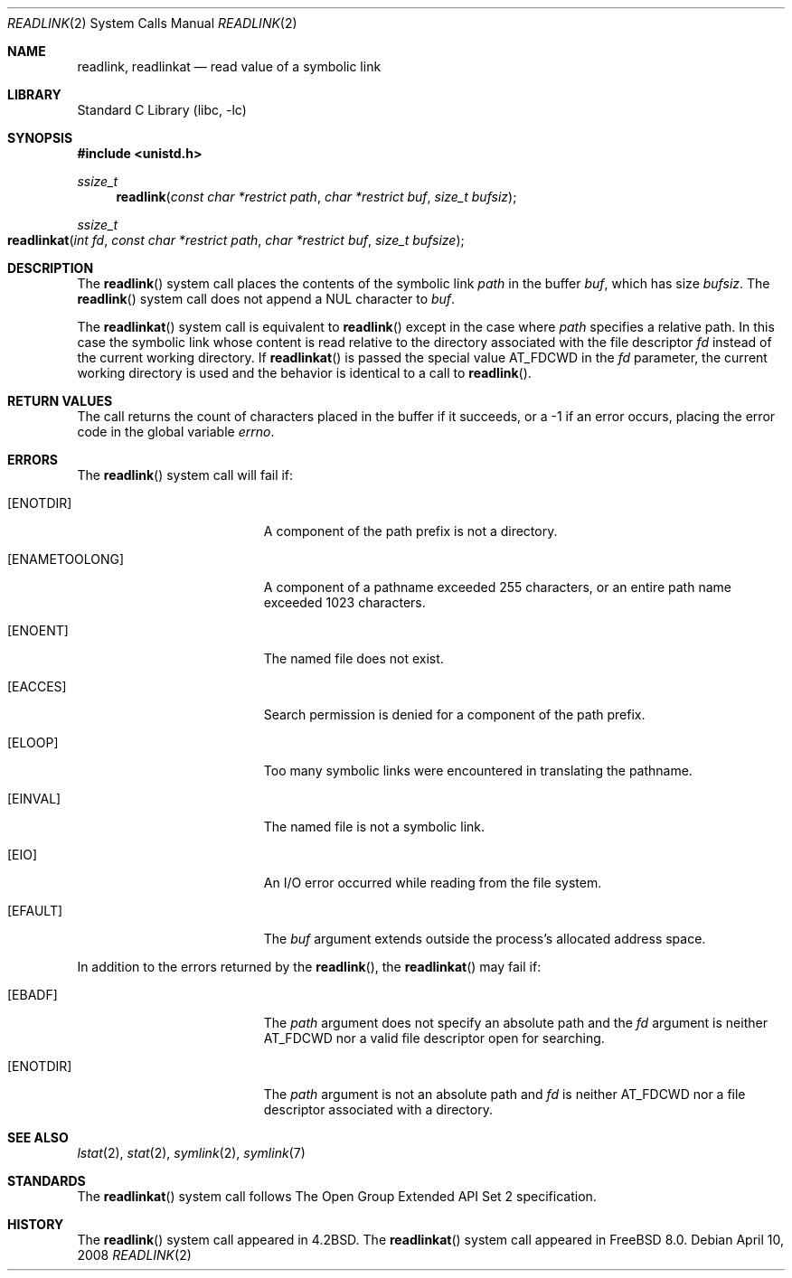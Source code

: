 .\" Copyright (c) 1983, 1991, 1993
.\"	The Regents of the University of California.  All rights reserved.
.\"
.\" Redistribution and use in source and binary forms, with or without
.\" modification, are permitted provided that the following conditions
.\" are met:
.\" 1. Redistributions of source code must retain the above copyright
.\"    notice, this list of conditions and the following disclaimer.
.\" 2. Redistributions in binary form must reproduce the above copyright
.\"    notice, this list of conditions and the following disclaimer in the
.\"    documentation and/or other materials provided with the distribution.
.\" 4. Neither the name of the University nor the names of its contributors
.\"    may be used to endorse or promote products derived from this software
.\"    without specific prior written permission.
.\"
.\" THIS SOFTWARE IS PROVIDED BY THE REGENTS AND CONTRIBUTORS ``AS IS'' AND
.\" ANY EXPRESS OR IMPLIED WARRANTIES, INCLUDING, BUT NOT LIMITED TO, THE
.\" IMPLIED WARRANTIES OF MERCHANTABILITY AND FITNESS FOR A PARTICULAR PURPOSE
.\" ARE DISCLAIMED.  IN NO EVENT SHALL THE REGENTS OR CONTRIBUTORS BE LIABLE
.\" FOR ANY DIRECT, INDIRECT, INCIDENTAL, SPECIAL, EXEMPLARY, OR CONSEQUENTIAL
.\" DAMAGES (INCLUDING, BUT NOT LIMITED TO, PROCUREMENT OF SUBSTITUTE GOODS
.\" OR SERVICES; LOSS OF USE, DATA, OR PROFITS; OR BUSINESS INTERRUPTION)
.\" HOWEVER CAUSED AND ON ANY THEORY OF LIABILITY, WHETHER IN CONTRACT, STRICT
.\" LIABILITY, OR TORT (INCLUDING NEGLIGENCE OR OTHERWISE) ARISING IN ANY WAY
.\" OUT OF THE USE OF THIS SOFTWARE, EVEN IF ADVISED OF THE POSSIBILITY OF
.\" SUCH DAMAGE.
.\"
.\"     @(#)readlink.2	8.1 (Berkeley) 6/4/93
.\" $FreeBSD: projects/armv6/lib/libc/sys/readlink.2 178245 2008-04-16 13:03:12Z kib $
.\"
.Dd April 10, 2008
.Dt READLINK 2
.Os
.Sh NAME
.Nm readlink ,
.Nm readlinkat
.Nd read value of a symbolic link
.Sh LIBRARY
.Lb libc
.Sh SYNOPSIS
.In unistd.h
.Ft ssize_t
.Fn readlink "const char *restrict path" "char *restrict buf" "size_t bufsiz"
.Ft ssize_t
.Fo readlinkat
.Fa "int fd" "const char *restrict path" "char *restrict buf" "size_t bufsize"
.Fc
.Sh DESCRIPTION
The
.Fn readlink
system call
places the contents of the symbolic link
.Fa path
in the buffer
.Fa buf ,
which has size
.Fa bufsiz .
The
.Fn readlink
system call does not append a
.Dv NUL
character to
.Fa buf .
.Pp
The
.Fn readlinkat
system call is equivalent to
.Fn readlink
except in the case where
.Fa path
specifies a relative path.
In this case the symbolic link whose content is read relative to the
directory associated with the file descriptor
.Fa fd
instead of the current working directory.
If
.Fn readlinkat
is passed the special value
.Dv AT_FDCWD
in the
.Fa fd
parameter, the current working directory is used and the behavior is
identical to a call to
.Fn readlink .
.Sh RETURN VALUES
The call returns the count of characters placed in the buffer
if it succeeds, or a \-1 if an error occurs, placing the error
code in the global variable
.Va errno .
.Sh ERRORS
The
.Fn readlink
system call
will fail if:
.Bl -tag -width Er
.It Bq Er ENOTDIR
A component of the path prefix is not a directory.
.It Bq Er ENAMETOOLONG
A component of a pathname exceeded 255 characters,
or an entire path name exceeded 1023 characters.
.It Bq Er ENOENT
The named file does not exist.
.It Bq Er EACCES
Search permission is denied for a component of the path prefix.
.It Bq Er ELOOP
Too many symbolic links were encountered in translating the pathname.
.It Bq Er EINVAL
The named file is not a symbolic link.
.It Bq Er EIO
An I/O error occurred while reading from the file system.
.It Bq Er EFAULT
The
.Fa buf
argument
extends outside the process's allocated address space.
.El
.Pp
In addition to the errors returned by the
.Fn readlink ,
the
.Fn readlinkat
may fail if:
.Bl -tag -width Er
.It Bq Er EBADF
The
.Fa path
argument does not specify an absolute path and the
.Fa fd
argument is neither
.Dv AT_FDCWD
nor a valid file descriptor open for searching.
.It Bq Er ENOTDIR
The
.Fa path
argument is not an absolute path and
.Fa fd
is neither
.Dv AT_FDCWD
nor a file descriptor associated with a directory.
.El
.Sh SEE ALSO
.Xr lstat 2 ,
.Xr stat 2 ,
.Xr symlink 2 ,
.Xr symlink 7
.Sh STANDARDS
The
.Fn readlinkat
system call follows The Open Group Extended API Set 2 specification.
.Sh HISTORY
The
.Fn readlink
system call appeared in
.Bx 4.2 .
The
.Fn readlinkat
system call appeared in
.Fx 8.0 .
